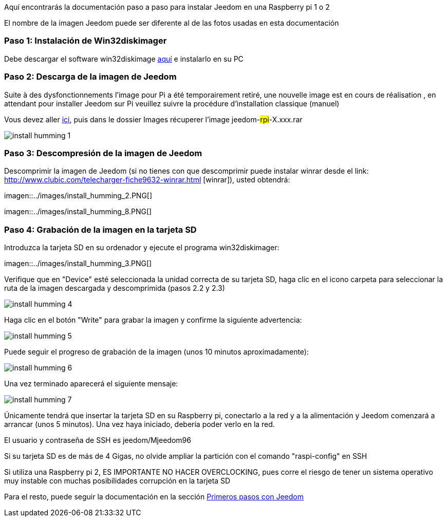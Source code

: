Aquí encontrarás la documentación paso a paso para instalar Jeedom en una Raspberry pi 1 o 2

[CONSEJO]
El nombre de la imagen Jeedom puede ser diferente al de las fotos usadas en esta documentación


=== Paso 1: Instalación de Win32diskimager

Debe descargar el software win32diskimage link:http://sourceforge.net/projects/win32diskimager/[aquí] e instalarlo en su PC

=== Paso 2: Descarga de la imagen de Jeedom

[IMPORTANTE]
Suite à des dysfonctionnements l'image pour Pi a été temporairement retiré, une nouvelle image est en cours de réalisation , en attendant pour installer Jeedom sur Pi veuillez suivre la procédure d'installation classique (manuel)

Vous devez aller link:https://app.box.com/s/ijyxkntjjip9x4oue2xqdi53r4sh8ent[ici], puis dans le dossier Images récuperer l'image jeedom-#rpi#-X.xxx.rar

image::../images/install_humming_1.PNG[]

=== Paso 3: Descompresión de la imagen de Jeedom

Descomprimir la imagen de Jeedom (si no tienes con que descomprimir puede instalar winrar desde el link: http://www.clubic.com/telecharger-fiche9632-winrar.html [winrar]), usted obtendrá: 

imagen::../images/install_humming_2.PNG[]

imagen::../images/install_humming_8.PNG[]

=== Paso 4: Grabación de la imagen en la tarjeta SD

Introduzca la tarjeta SD en su ordenador y ejecute el programa win32diskimager: 

imagen::../images/install_humming_3.PNG[]

Verifique que en "Device" esté seleccionada la unidad correcta de su tarjeta SD, haga clic en el icono carpeta para seleccionar la ruta de la imagen descargada y descomprimida (pasos 2.2 y 2.3) 

image::../images/install_humming_4.PNG[]

Haga clic en el botón "Write" para grabar la imagen y confirme la siguiente advertencia: 

image::../images/install_humming_5.PNG[]

Puede seguir el progreso de grabación de la imagen (unos 10 minutos aproximadamente): 

image::../images/install_humming_6.PNG[]

Una vez terminado aparecerá el siguiente mensaje:

image::../images/install_humming_7.PNG[]

Únicamente tendrá que insertar la tarjeta SD en su Raspberry pi, conectarlo a la red y a la alimentación y Jeedom comenzará a arrancar (unos 5 minutos).  Una vez haya iniciado,  debería poder verlo en la red.

[CONSEJO]
El usuario y contraseña de SSH es jeedom/Mjeedom96

[IMPORTANTE]
Si su tarjeta SD es de más de 4 Gigas, no olvide ampliar la partición con el comando "raspi-config" en SSH

[IMPORTANTE]
Si utiliza una Raspberry pi 2, ES IMPORTANTE NO HACER OVERCLOCKING, pues corre el riesgo de tener un sistema operativo muy instable con muchas posibilidades corrupción en la tarjeta SD

Para el resto, puede seguir la documentación en la sección  https://www.jeedom.fr/doc/documentation/premiers-pas/fr_FR/doc-premiers-pas.html[Primeros pasos con Jeedom]